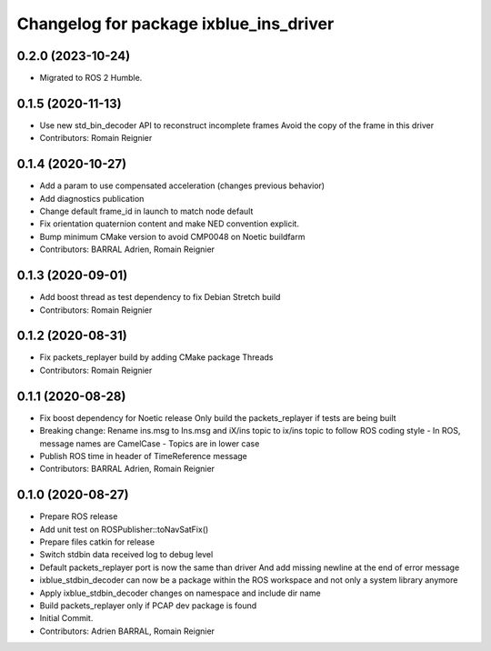 ^^^^^^^^^^^^^^^^^^^^^^^^^^^^^^^^^^^^^^^
Changelog for package ixblue_ins_driver
^^^^^^^^^^^^^^^^^^^^^^^^^^^^^^^^^^^^^^^

0.2.0 (2023-10-24)
------------------
* Migrated to ROS 2 Humble.

0.1.5 (2020-11-13)
------------------
* Use new std_bin_decoder API to reconstruct incomplete frames
  Avoid the copy of the frame in this driver
* Contributors: Romain Reignier

0.1.4 (2020-10-27)
------------------
* Add a param to use compensated acceleration (changes previous behavior)
* Add diagnostics publication
* Change default frame_id in launch to match node default
* Fix orientation quaternion content and make NED convention explicit.
* Bump minimum CMake version to avoid CMP0048 on Noetic buildfarm
* Contributors: BARRAL Adrien, Romain Reignier

0.1.3 (2020-09-01)
------------------
* Add boost thread as test dependency to fix Debian Stretch build
* Contributors: Romain Reignier

0.1.2 (2020-08-31)
------------------
* Fix packets_replayer build by adding CMake package Threads
* Contributors: Romain Reignier

0.1.1 (2020-08-28)
------------------
* Fix boost dependency for Noetic release
  Only build the packets_replayer if tests are being built
* Breaking change: Rename ins.msg to Ins.msg and iX/ins topic to ix/ins topic to follow ROS coding style
  - In ROS, message names are CamelCase
  - Topics are in lower case
* Publish ROS time in header of TimeReference message
* Contributors: BARRAL Adrien, Romain Reignier

0.1.0 (2020-08-27)
------------------
* Prepare ROS release
* Add unit test on ROSPublisher::toNavSatFix()
* Prepare files catkin for release
* Switch stdbin data received log to debug level
* Default packets_replayer port is now the same than driver
  And add missing newline at the end of error message
* ixblue_stdbin_decoder can now be a package within the ROS workspace and
  not only a system library anymore
* Apply ixblue_stdbin_decoder changes on namespace and include dir name
* Build packets_replayer only if PCAP dev package is found
* Initial Commit.
* Contributors: Adrien BARRAL, Romain Reignier
